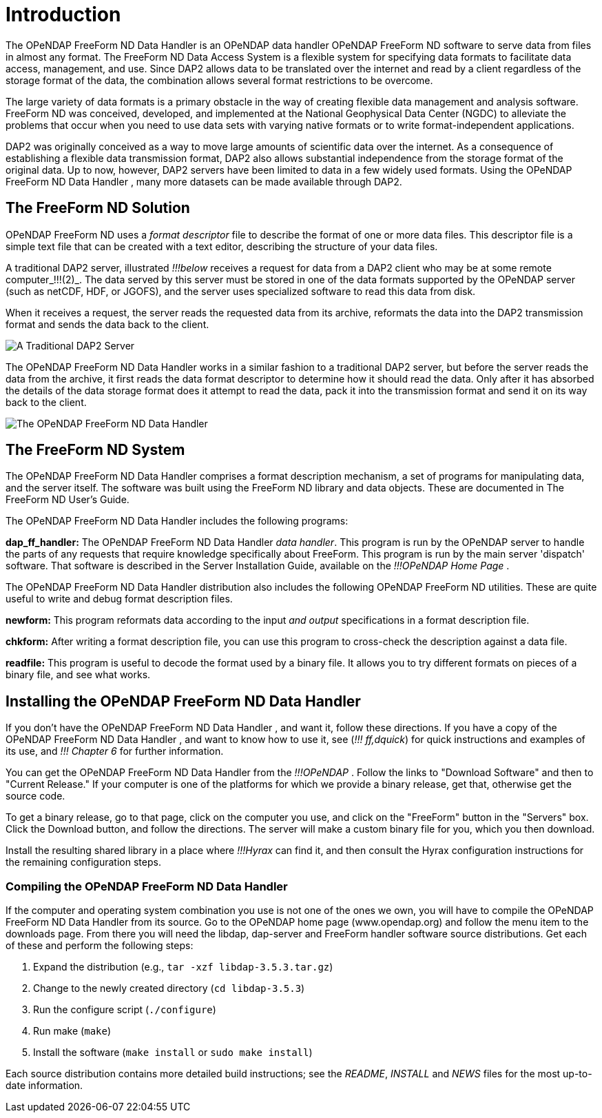 :Alexander Porrello <alexporrello@gmail.com>:
:imagesdir: ../images

= Introduction =

The OPeNDAP FreeForm ND Data Handler is an OPeNDAP data handler
OPeNDAP FreeForm ND software to serve data from files in almost any format. The
FreeForm ND Data Access System is a flexible system for specifying
data formats to facilitate data access, management, and use. Since
DAP2 allows data to be translated over the internet and read by a
client regardless of the storage format of the data, the combination
allows several format restrictions to be overcome. 

The large variety of data formats is a primary obstacle in the way of
creating flexible data management and analysis software. FreeForm ND
was conceived, developed, and implemented at the National Geophysical
Data Center (NGDC) to alleviate the problems that occur when you need
to use data sets with varying native formats or to write
format-independent applications.

DAP2 was originally conceived as a way to move large amounts of
scientific data over the internet.  As a consequence of establishing a
flexible data transmission format, DAP2 also allows substantial
independence from the storage format of the original data.  Up to now,
however, DAP2 servers have been limited to data in a few widely used
formats.  Using the OPeNDAP FreeForm ND Data Handler , many more datasets can be made available
through DAP2.

== The FreeForm ND Solution ==

OPeNDAP FreeForm ND uses a _format descriptor_ file to describe the format
of one or more data files.  This descriptor file is a simple text file
that can be created with a text editor, describing the structure of
your data files.

A traditional DAP2 server, illustrated _!!!below_ 
receives a request for data from a DAP2 client who may be at some
remote computer_!!!(2)_. The data served by this server must be stored in one of the data formats supported by the OPeNDAP server (such as netCDF, HDF, or JGOFS), and the server uses specialized software to read this data
from disk.

When it receives a request, the server reads the requested data from
its archive, reformats the data into the DAP2 transmission format and
sends the data back to the client.

image::dintro_01.jpg[A Traditional DAP2 Server, align="center"]

The OPeNDAP FreeForm ND Data Handler works in a similar fashion to a traditional DAP2 server, but
before the server reads the data from the archive, it first reads the
data format descriptor to determine how it should read the data.  Only
after it has absorbed the details of the data storage format does it
attempt to read the data, pack it into the transmission format and
send it on its way back to the client.

image::dintro_02.jpg[The OPeNDAP FreeForm ND Data Handler, align="center"]

== The FreeForm ND System ==

The OPeNDAP FreeForm ND Data Handler comprises a format description mechanism, a set of programs
for manipulating data, and the server itself.  The software was built
using the FreeForm ND library and data objects.  These are documented
in The FreeForm ND User's Guide.

The OPeNDAP FreeForm ND Data Handler includes the following programs:

*dap_ff_handler:* The OPeNDAP FreeForm ND Data Handler _data handler_. This program is run by the OPeNDAP server to handle the parts of any requests that require knowledge specifically about FreeForm. This program is run by the main server 'dispatch' software. That software is described in the Server Installation Guide, available on the _!!!OPeNDAP Home Page_ .

The OPeNDAP FreeForm ND Data Handler distribution also includes the following OPeNDAP FreeForm ND utilities. These are quite useful to write and debug format description files.

*newform:* This program reformats data according to the input _and output_  specifications in a format description file.

*chkform:* After writing a format description file, you can use this program to cross-check the description against a data file.

*readfile:* This program is useful to decode the format used by a binary file.  It allows you to try different formats on pieces of a binary file, and see what works.

== Installing the OPeNDAP FreeForm ND Data Handler ==

If you don't have the OPeNDAP FreeForm ND Data Handler , and want it, follow these directions.  If you have a copy of the OPeNDAP FreeForm ND Data Handler , and want to know how to use it, see (_!!! ff,dquick_) for quick instructions and examples of its use, and _!!! Chapter 6_ for further information.

You can get the OPeNDAP FreeForm ND Data Handler from the _!!!OPeNDAP_ . Follow the links to
"Download Software" and then to "Current Release."  If your
computer is one of the platforms for which we provide a binary release,
get that, otherwise get the source code.

To get a binary release, go to that page, click on the computer you
use, and click on the "FreeForm" button in the "Servers" box.
Click the Download button, and follow the directions.  The
server will make a custom binary file for you, which you then
download.

Install the resulting shared library in a place where _!!!Hyrax_ can
find it, and then consult the Hyrax configuration instructions for the
remaining configuration steps.


=== Compiling the OPeNDAP FreeForm ND Data Handler ===

If the computer and operating system combination you use is not one of
the ones we own, you will have to compile the OPeNDAP FreeForm ND Data Handler from its source. Go to the OPeNDAP home page (www.opendap.org) and follow the menu item
to the downloads page. From there you will need the libdap, dap-server
and FreeForm handler software source distributions. Get each of these
and perform the following steps:


. Expand the distribution (e.g., `tar -xzf libdap-3.5.3.tar.gz`)
. Change to the newly created directory (`cd libdap-3.5.3`)
. Run the configure script (`./configure`)
. Run make (`make`)
. Install the software (`make install` or `sudo make install`)

Each source distribution contains more detailed build instructions;
see the _README_, _INSTALL_ and _NEWS_ files for the most
up-to-date information.